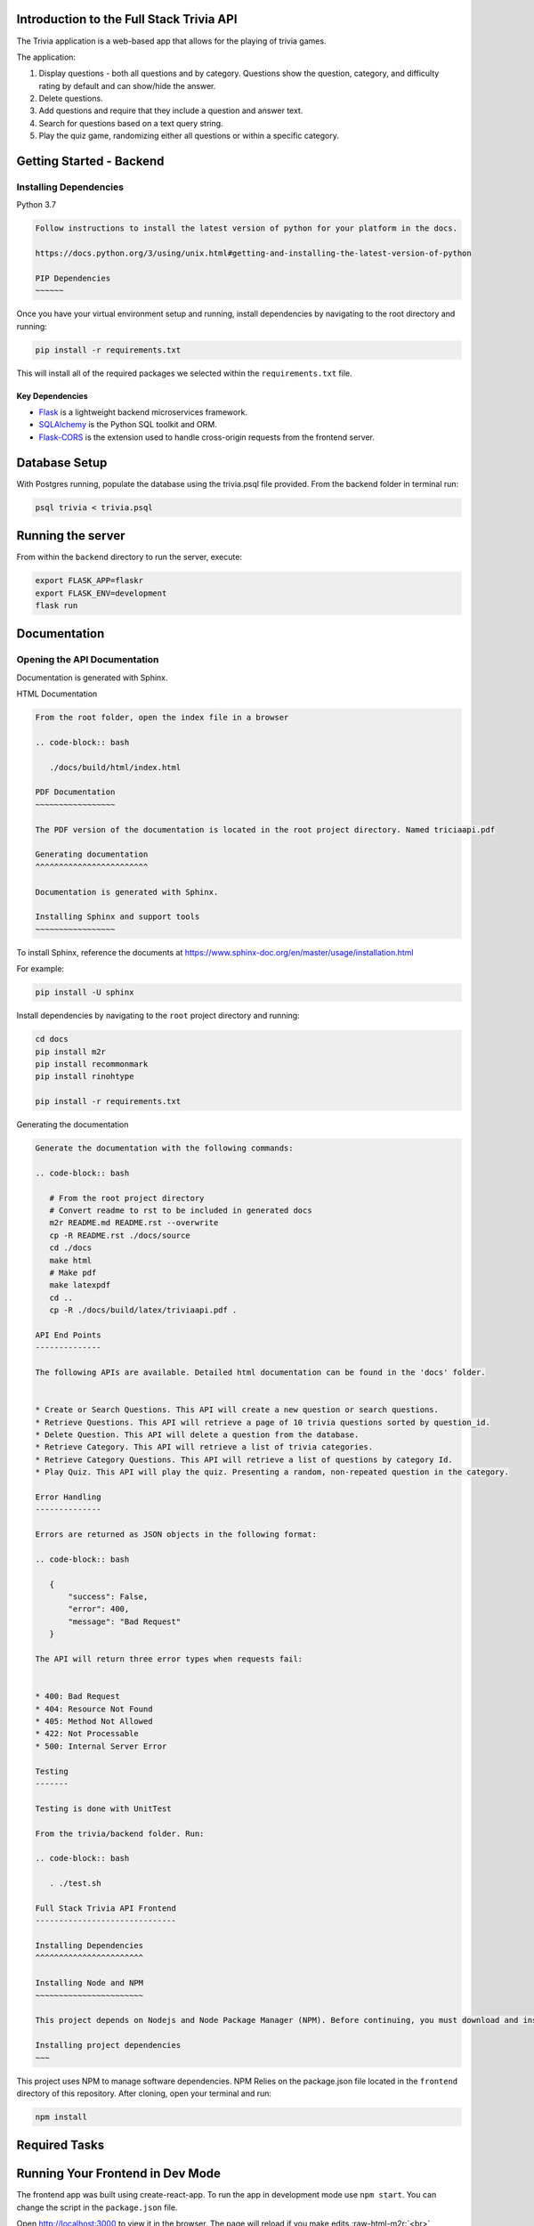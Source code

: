 
.. role:: raw-html-m2r(raw)
   :format: html


Introduction to the Full Stack Trivia API
-----------------------------------------

The Trivia application is a web-based app that allows for the playing of trivia games.

The application:

1) Display questions - both all questions and by category. Questions show the question, category, and difficulty rating by default and can show/hide the answer. 
2) Delete questions.
3) Add questions and require that they include a question and answer text.
4) Search for questions based on a text query string.
5) Play the quiz game, randomizing either all questions or within a specific category. 

Getting Started - Backend
-------------------------

Installing Dependencies
^^^^^^^^^^^^^^^^^^^^^^^

Python 3.7

.. code-block::


   Follow instructions to install the latest version of python for your platform in the docs.

   https://docs.python.org/3/using/unix.html#getting-and-installing-the-latest-version-of-python

   PIP Dependencies
   ~~~~~~

Once you have your virtual environment setup and running, install dependencies by navigating to the root directory and running:

.. code-block:: bash

   pip install -r requirements.txt

This will install all of the required packages we selected within the ``requirements.txt`` file.

Key Dependencies
""""""""""""""""


* 
  `Flask <http://flask.pocoo.org/>`_  is a lightweight backend microservices framework. 

* 
  `SQLAlchemy <https://www.sqlalchemy.org/>`_ is the Python SQL toolkit and ORM. 

* 
  `Flask-CORS <https://flask-cors.readthedocs.io/en/latest/#>`_ is the extension used to handle cross-origin requests from the frontend server. 

Database Setup
--------------

With Postgres running, populate the database using the trivia.psql file provided. From the backend folder in terminal run:

.. code-block:: bash

   psql trivia < trivia.psql

Running the server
------------------

From within the ``backend`` directory to run the server, execute:

.. code-block:: bash

   export FLASK_APP=flaskr
   export FLASK_ENV=development
   flask run

Documentation
-------------

Opening the API Documentation
^^^^^^^^^^^^^^^^^^^^^^^^^^^^^

Documentation is generated with Sphinx.

HTML Documentation

.. code-block::


   From the root folder, open the index file in a browser

   .. code-block:: bash

      ./docs/build/html/index.html

   PDF Documentation
   ~~~~~~~~~~~~~~~~~

   The PDF version of the documentation is located in the root project directory. Named triciaapi.pdf

   Generating documentation
   ^^^^^^^^^^^^^^^^^^^^^^^^

   Documentation is generated with Sphinx.

   Installing Sphinx and support tools
   ~~~~~~~~~~~~~~~~~

To install Sphinx, reference the documents at https://www.sphinx-doc.org/en/master/usage/installation.html

For example:

.. code-block:: bash

    pip install -U sphinx

Install dependencies by navigating to the ``root`` project directory and running:

.. code-block:: bash

   cd docs
   pip install m2r
   pip install recommonmark 
   pip install rinohtype

   pip install -r requirements.txt

Generating the documentation

.. code-block::


   Generate the documentation with the following commands:

   .. code-block:: bash

      # From the root project directory
      # Convert readme to rst to be included in generated docs
      m2r README.md README.rst --overwrite
      cp -R README.rst ./docs/source
      cd ./docs
      make html
      # Make pdf
      make latexpdf
      cd ..
      cp -R ./docs/build/latex/triviaapi.pdf .

   API End Points
   --------------

   The following APIs are available. Detailed html documentation can be found in the 'docs' folder.


   * Create or Search Questions. This API will create a new question or search questions.
   * Retrieve Questions. This API will retrieve a page of 10 trivia questions sorted by question_id. 
   * Delete Question. This API will delete a question from the database.
   * Retrieve Category. This API will retrieve a list of trivia categories.
   * Retrieve Category Questions. This API will retrieve a list of questions by category Id.
   * Play Quiz. This API will play the quiz. Presenting a random, non-repeated question in the category.

   Error Handling
   --------------

   Errors are returned as JSON objects in the following format:

   .. code-block:: bash

      {
          "success": False, 
          "error": 400,
          "message": "Bad Request"
      }

   The API will return three error types when requests fail:


   * 400: Bad Request
   * 404: Resource Not Found
   * 405: Method Not Allowed
   * 422: Not Processable 
   * 500: Internal Server Error

   Testing
   -------

   Testing is done with UnitTest

   From the trivia/backend folder. Run:

   .. code-block:: bash

      . ./test.sh

   Full Stack Trivia API Frontend
   ------------------------------

   Installing Dependencies
   ^^^^^^^^^^^^^^^^^^^^^^^

   Installing Node and NPM
   ~~~~~~~~~~~~~~~~~~~~~~~

   This project depends on Nodejs and Node Package Manager (NPM). Before continuing, you must download and install Node (the download includes NPM) from `https://nodejs.com/en/download <https://nodejs.org/en/download/>`_.

   Installing project dependencies
   ~~~

This project uses NPM to manage software dependencies. NPM Relies on the package.json file located in the ``frontend`` directory of this repository. After cloning, open your terminal and run:

.. code-block:: bash

   npm install

Required Tasks
--------------

Running Your Frontend in Dev Mode
---------------------------------

The frontend app was built using create-react-app. To run the app in development mode use ``npm start``. You can change the script in the ``package.json`` file. 

Open `http://localhost:3000 <http://localhost:3000>`_ to view it in the browser. The page will reload if you make edits.\ :raw-html-m2r:`<br>`
